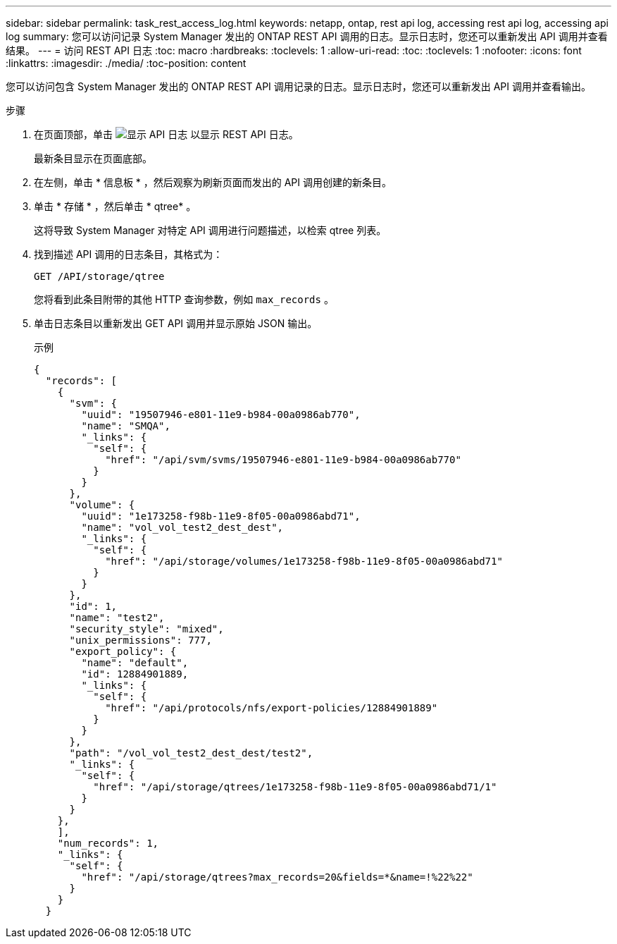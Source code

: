 ---
sidebar: sidebar 
permalink: task_rest_access_log.html 
keywords: netapp, ontap, rest api log, accessing rest api log, accessing api log 
summary: 您可以访问记录 System Manager 发出的 ONTAP REST API 调用的日志。显示日志时，您还可以重新发出 API 调用并查看结果。 
---
= 访问 REST API 日志
:toc: macro
:hardbreaks:
:toclevels: 1
:allow-uri-read: 
:toc: 
:toclevels: 1
:nofooter: 
:icons: font
:linkattrs: 
:imagesdir: ./media/
:toc-position: content


[role="lead"]
您可以访问包含 System Manager 发出的 ONTAP REST API 调用记录的日志。显示日志时，您还可以重新发出 API 调用并查看输出。

.步骤
. 在页面顶部，单击 image:icon_double_arrow.gif["显示 API 日志"] 以显示 REST API 日志。
+
最新条目显示在页面底部。

. 在左侧，单击 * 信息板 * ，然后观察为刷新页面而发出的 API 调用创建的新条目。
. 单击 * 存储 * ，然后单击 * qtree* 。
+
这将导致 System Manager 对特定 API 调用进行问题描述，以检索 qtree 列表。

. 找到描述 API 调用的日志条目，其格式为：
+
`GET /API/storage/qtree`

+
您将看到此条目附带的其他 HTTP 查询参数，例如 `max_records` 。

. 单击日志条目以重新发出 GET API 调用并显示原始 JSON 输出。
+
示例

+
[source, json]
----
{
  "records": [
    {
      "svm": {
        "uuid": "19507946-e801-11e9-b984-00a0986ab770",
        "name": "SMQA",
        "_links": {
          "self": {
            "href": "/api/svm/svms/19507946-e801-11e9-b984-00a0986ab770"
          }
        }
      },
      "volume": {
        "uuid": "1e173258-f98b-11e9-8f05-00a0986abd71",
        "name": "vol_vol_test2_dest_dest",
        "_links": {
          "self": {
            "href": "/api/storage/volumes/1e173258-f98b-11e9-8f05-00a0986abd71"
          }
        }
      },
      "id": 1,
      "name": "test2",
      "security_style": "mixed",
      "unix_permissions": 777,
      "export_policy": {
        "name": "default",
        "id": 12884901889,
        "_links": {
          "self": {
            "href": "/api/protocols/nfs/export-policies/12884901889"
          }
        }
      },
      "path": "/vol_vol_test2_dest_dest/test2",
      "_links": {
        "self": {
          "href": "/api/storage/qtrees/1e173258-f98b-11e9-8f05-00a0986abd71/1"
        }
      }
    },
    ],
    "num_records": 1,
    "_links": {
      "self": {
        "href": "/api/storage/qtrees?max_records=20&fields=*&name=!%22%22"
      }
    }
  }
----

